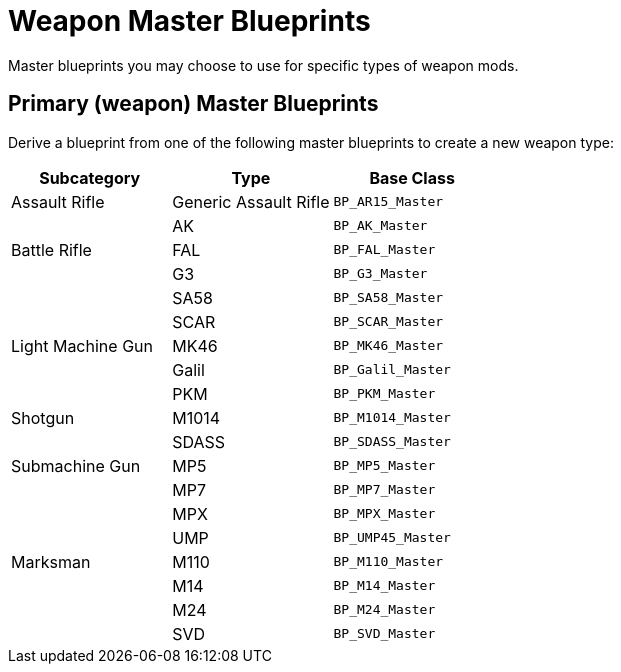 = Weapon Master Blueprints

Master blueprints you may choose to use for specific types of weapon mods.

== Primary (weapon) Master Blueprints

Derive a blueprint from one of the following master blueprints to create a new weapon type:

[cols=",,",options="header",]
|===
|Subcategory |Type |Base Class
|Assault Rifle |Generic Assault Rifle |`+BP_AR15_Master+`
| |AK |`+BP_AK_Master+`
|Battle Rifle |FAL |`+BP_FAL_Master+`
| |G3 |`+BP_G3_Master+`
| |SA58 |`+BP_SA58_Master+`
| |SCAR |`+BP_SCAR_Master+`
|Light Machine Gun |MK46 |`+BP_MK46_Master+`
| |Galil |`+BP_Galil_Master+`
| |PKM |`+BP_PKM_Master+`
|Shotgun |M1014 |`+BP_M1014_Master+`
| |SDASS |`+BP_SDASS_Master+`
|Submachine Gun |MP5 |`+BP_MP5_Master+`
| |MP7 |`+BP_MP7_Master+`
| |MPX |`+BP_MPX_Master+`
| |UMP |`+BP_UMP45_Master+`
|Marksman |M110 |`+BP_M110_Master+`
| |M14 |`+BP_M14_Master+`
| |M24 |`+BP_M24_Master+`
| |SVD |`+BP_SVD_Master+`
|===
